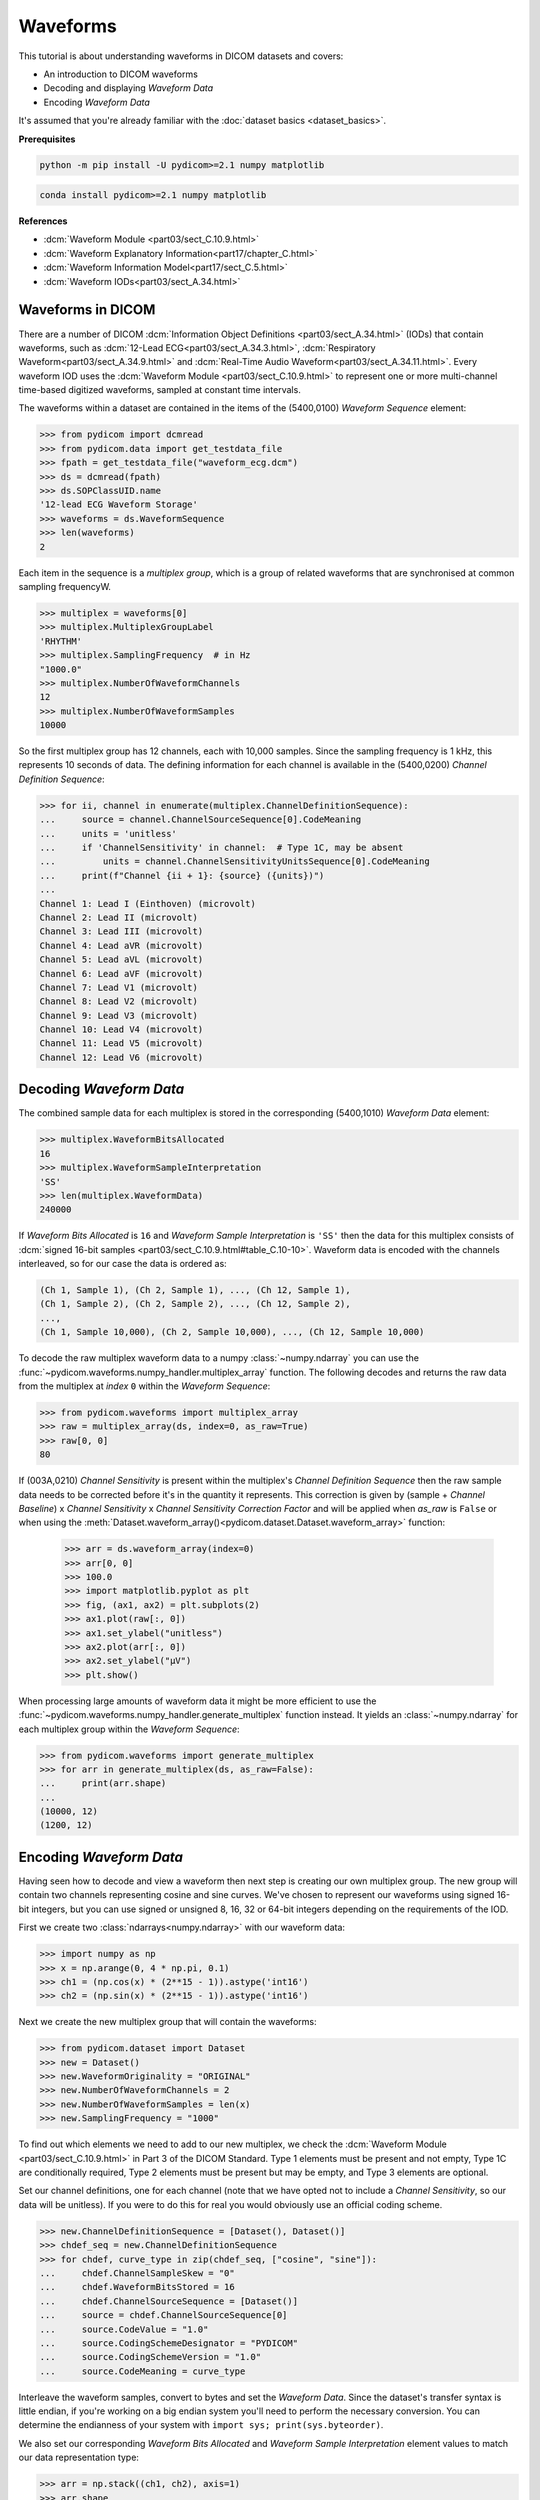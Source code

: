 =========
Waveforms
=========

This tutorial is about understanding waveforms in DICOM datasets and covers:

* An introduction to DICOM waveforms
* Decoding and displaying *Waveform Data*
* Encoding *Waveform Data*

It's assumed that you're already familiar with the :doc:`dataset basics
<dataset_basics>`.

**Prerequisites**

.. code-block:: bash

    python -m pip install -U pydicom>=2.1 numpy matplotlib

.. code-block:: bash

    conda install pydicom>=2.1 numpy matplotlib

**References**

* :dcm:`Waveform Module <part03/sect_C.10.9.html>`
* :dcm:`Waveform Explanatory Information<part17/chapter_C.html>`
* :dcm:`Waveform Information Model<part17/sect_C.5.html>`
* :dcm:`Waveform IODs<part03/sect_A.34.html>`

Waveforms in DICOM
==================

There are a number of DICOM :dcm:`Information Object Definitions
<part03/sect_A.34.html>` (IODs) that contain
waveforms, such as :dcm:`12-Lead ECG<part03/sect_A.34.3.html>`,
:dcm:`Respiratory Waveform<part03/sect_A.34.9.html>` and
:dcm:`Real-Time Audio Waveform<part03/sect_A.34.11.html>`. Every waveform IOD
uses the :dcm:`Waveform Module <part03/sect_C.10.9.html>` to represent one or
more multi-channel time-based digitized waveforms, sampled at constant time
intervals.

The waveforms within a dataset are contained in the items of the (5400,0100)
*Waveform Sequence* element:

.. code-block:: python

    >>> from pydicom import dcmread
    >>> from pydicom.data import get_testdata_file
    >>> fpath = get_testdata_file("waveform_ecg.dcm")
    >>> ds = dcmread(fpath)
    >>> ds.SOPClassUID.name
    '12-lead ECG Waveform Storage'
    >>> waveforms = ds.WaveformSequence
    >>> len(waveforms)
    2

Each item in the sequence is a *multiplex group*, which is a group of related
waveforms that are synchronised at common sampling frequencyW.

.. code-block:: python

    >>> multiplex = waveforms[0]
    >>> multiplex.MultiplexGroupLabel
    'RHYTHM'
    >>> multiplex.SamplingFrequency  # in Hz
    "1000.0"
    >>> multiplex.NumberOfWaveformChannels
    12
    >>> multiplex.NumberOfWaveformSamples
    10000

So the first multiplex group has 12 channels, each with 10,000 samples. Since
the sampling frequency is 1 kHz, this represents 10 seconds of data. The
defining information for each channel is available in the (5400,0200)
*Channel Definition Sequence*:

.. code-block:: python

    >>> for ii, channel in enumerate(multiplex.ChannelDefinitionSequence):
    ...     source = channel.ChannelSourceSequence[0].CodeMeaning
    ...     units = 'unitless'
    ...     if 'ChannelSensitivity' in channel:  # Type 1C, may be absent
    ...         units = channel.ChannelSensitivityUnitsSequence[0].CodeMeaning
    ...     print(f"Channel {ii + 1}: {source} ({units})")
    ...
    Channel 1: Lead I (Einthoven) (microvolt)
    Channel 2: Lead II (microvolt)
    Channel 3: Lead III (microvolt)
    Channel 4: Lead aVR (microvolt)
    Channel 5: Lead aVL (microvolt)
    Channel 6: Lead aVF (microvolt)
    Channel 7: Lead V1 (microvolt)
    Channel 8: Lead V2 (microvolt)
    Channel 9: Lead V3 (microvolt)
    Channel 10: Lead V4 (microvolt)
    Channel 11: Lead V5 (microvolt)
    Channel 12: Lead V6 (microvolt)


Decoding *Waveform Data*
========================

The combined sample data for each multiplex is stored in the corresponding
(5400,1010) *Waveform Data* element:

.. code-block:: python

   >>> multiplex.WaveformBitsAllocated
   16
   >>> multiplex.WaveformSampleInterpretation
   'SS'
   >>> len(multiplex.WaveformData)
   240000

If *Waveform Bits Allocated* is ``16`` and *Waveform Sample Interpretation* is
``'SS'`` then the data for this multiplex consists of :dcm:`signed 16-bit
samples <part03/sect_C.10.9.html#table_C.10-10>`. Waveform data is encoded
with the channels interleaved, so for our case the data is ordered as:

.. code-block:: text

    (Ch 1, Sample 1), (Ch 2, Sample 1), ..., (Ch 12, Sample 1),
    (Ch 1, Sample 2), (Ch 2, Sample 2), ..., (Ch 12, Sample 2),
    ...,
    (Ch 1, Sample 10,000), (Ch 2, Sample 10,000), ..., (Ch 12, Sample 10,000)

To decode the raw multiplex waveform data to a numpy :class:`~numpy.ndarray`
you can use the :func:`~pydicom.waveforms.numpy_handler.multiplex_array`
function. The following decodes and returns the raw data from the multiplex at
*index* ``0`` within the *Waveform Sequence*:

.. code-block:: python

    >>> from pydicom.waveforms import multiplex_array
    >>> raw = multiplex_array(ds, index=0, as_raw=True)
    >>> raw[0, 0]
    80


If (003A,0210) *Channel Sensitivity* is present within the multiplex's *Channel
Definition Sequence* then the raw sample data needs to be corrected before it's
in the quantity it represents. This correction is given by (sample + *Channel
Baseline*) x *Channel Sensitivity* x *Channel Sensitivity Correction Factor*
and will be applied when `as_raw` is ``False`` or when using the
:meth:`Dataset.waveform_array()<pydicom.dataset.Dataset.waveform_array>`
function:

    >>> arr = ds.waveform_array(index=0)
    >>> arr[0, 0]
    >>> 100.0
    >>> import matplotlib.pyplot as plt
    >>> fig, (ax1, ax2) = plt.subplots(2)
    >>> ax1.plot(raw[:, 0])
    >>> ax1.set_ylabel("unitless")
    >>> ax2.plot(arr[:, 0])
    >>> ax2.set_ylabel("μV")
    >>> plt.show()

.. image:: waveforms_assets/waveforms_decode.png
   :width: 800
   :align: center

When processing large amounts of waveform data it might be more efficient to
use the :func:`~pydicom.waveforms.numpy_handler.generate_multiplex` function
instead. It yields an :class:`~numpy.ndarray` for each multiplex group
within the *Waveform Sequence*:

.. code-block:: python

    >>> from pydicom.waveforms import generate_multiplex
    >>> for arr in generate_multiplex(ds, as_raw=False):
    ...     print(arr.shape)
    ...
    (10000, 12)
    (1200, 12)


Encoding *Waveform Data*
========================

Having seen how to decode and view a waveform then next step is creating our
own multiplex group. The new group will contain two channels
representing cosine and sine curves. We've chosen to represent our waveforms
using signed 16-bit integers, but you can use signed or unsigned 8, 16, 32 or
64-bit integers depending on the requirements of the IOD.

First we create two :class:`ndarrays<numpy.ndarray>` with our waveform data:

.. code-block:: python

    >>> import numpy as np
    >>> x = np.arange(0, 4 * np.pi, 0.1)
    >>> ch1 = (np.cos(x) * (2**15 - 1)).astype('int16')
    >>> ch2 = (np.sin(x) * (2**15 - 1)).astype('int16')

Next we create the new multiplex group that will contain the waveforms:

.. code-block:: python

    >>> from pydicom.dataset import Dataset
    >>> new = Dataset()
    >>> new.WaveformOriginality = "ORIGINAL"
    >>> new.NumberOfWaveformChannels = 2
    >>> new.NumberOfWaveformSamples = len(x)
    >>> new.SamplingFrequency = "1000"

To find out which elements we need to add to our new multiplex, we check the
:dcm:`Waveform Module <part03/sect_C.10.9.html>` in Part 3 of the DICOM
Standard. Type 1 elements must be present and not empty, Type 1C are
conditionally required, Type 2 elements must be present but may be empty, and
Type 3 elements are optional.

Set our channel definitions, one for each channel (note that we have opted not
to include a *Channel Sensitivity*, so our data will be unitless). If you were
to do this for real you would obviously use an official coding scheme.

.. code-block:: python

    >>> new.ChannelDefinitionSequence = [Dataset(), Dataset()]
    >>> chdef_seq = new.ChannelDefinitionSequence
    >>> for chdef, curve_type in zip(chdef_seq, ["cosine", "sine"]):
    ...     chdef.ChannelSampleSkew = "0"
    ...     chdef.WaveformBitsStored = 16
    ...     chdef.ChannelSourceSequence = [Dataset()]
    ...     source = chdef.ChannelSourceSequence[0]
    ...     source.CodeValue = "1.0"
    ...     source.CodingSchemeDesignator = "PYDICOM"
    ...     source.CodingSchemeVersion = "1.0"
    ...     source.CodeMeaning = curve_type

Interleave the waveform samples, convert to bytes and set the *Waveform Data*.
Since the dataset's transfer syntax is little endian, if you're working on
a big endian system you'll need to perform the necessary conversion. You can
determine the endianness of your system with ``import sys;
print(sys.byteorder)``.

We also set our corresponding *Waveform Bits Allocated* and *Waveform Sample
Interpretation* element values to match our data representation type:

.. code-block:: python

    >>> arr = np.stack((ch1, ch2), axis=1)
    >>> arr.shape
    (126, 2)
    >>> new.WaveformData = arr.tobytes()
    >>> new.WaveformBitsAllocated = 16
    >>> new.WaveformSampleInterpretation = 'SS'

And finally add the new multiplex group to our example dataset and save:

.. code-block:: python

    >>> ds.WaveformSequence.append(new)
    >>> ds.save_as("my_waveform.dcm")

We should now be able to plot our new waveforms:

.. code-block:: python

    >>> ds = dcmread("my_waveform.dcm")
    >>> arr = ds.waveform_array(index=2)
    >>> fig, (ax1, ax2) = plt.subplots(2)
    >>> ax1.plot(arr[:, 0])
    >>> ax2.plot(arr[:, 1])
    >>> plt.show()

.. image:: waveforms_assets/waveforms_encode.png
   :width: 800
   :align: center
